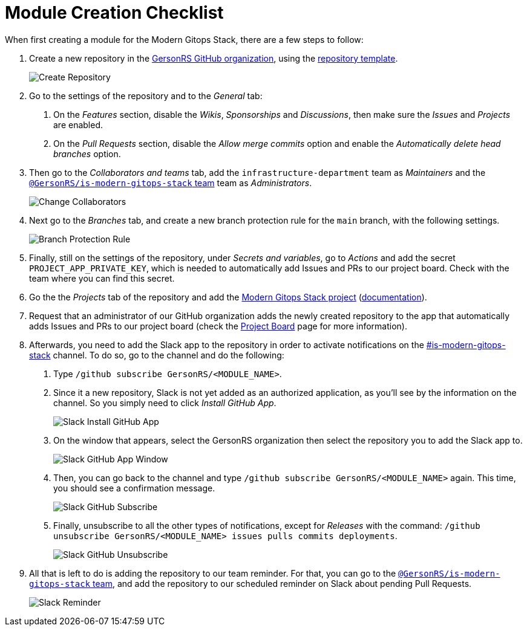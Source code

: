 = Module Creation Checklist

// These URLs are used in the document as-is to generate new URLs, so they should not contain any trailing slash.
:url-template-repo: https://github.com/GersonRS/modern-gitops-stack-module-template

When first creating a module for the Modern Gitops Stack, there are a few steps to follow:

1. Create a new repository in the https://github.com/GersonRS/[GersonRS GitHub organization], using the {url-template-repo}[repository template].
+
image::guides_tutorials/module_checklist/create_module_repository.png[Create Repository]

2. Go to the settings of the repository and to the _General_ tab:

  a. On the _Features_ section, disable the _Wikis_, _Sponsorships_ and _Discussions_, then make sure the _Issues_ and _Projects_ are enabled.
  
  b. On the _Pull Requests_ section, disable the _Allow merge commits_ option and enable the _Automatically delete head branches_ option.

3. Then go to the _Collaborators and teams_ tab, add the `infrastructure-department` team as _Maintainers_ and the https://github.com/orgs/GersonRS/teams/is-modern-gitops-stack/[`@GersonRS/is-modern-gitops-stack` team] team as _Administrators_.
+
image::guides_tutorials/module_checklist/change_collaborators.png[Change Collaborators]

4. Next go to the _Branches_ tab, and create a new branch protection rule for the `main` branch, with the following settings.
+
image::guides_tutorials/module_checklist/branch_protection_rule.png[Branch Protection Rule]

5. Finally, still on the settings of the repository, under _Secrets and variables_, go to _Actions_ and add the secret `PROJECT_APP_PRIVATE_KEY`, which is needed to automatically add Issues and PRs to our project board. Check with the team where you can find this secret.

6. Go the the _Projects_ tab of the repository and add the https://github.com/orgs/GersonRS/projects/3/[Modern Gitops Stack project] (https://docs.github.com/en/issues/planning-and-tracking-with-projects/managing-your-project/adding-your-project-to-a-repository[documentation]).

7. Request that an administrator of our GitHub organization adds the newly created repository to the app that automatically adds Issues and PRs to our project board (check the xref:ROOT:contributing/project_board.adoc[Project Board] page for more information).

8. Afterwards, you need to add the Slack app to the repository in order to activate notifications on the https://GersonRS.slack.com/archives/C01DPEV82F6[#is-modern-gitops-stack] channel. To do so, go to the channel and do the following:
  
  a. Type `/github subscribe GersonRS/<MODULE_NAME>`.

  b. Since it a new repository, Slack is not yet added as an authorized application, as you'll see by the information on the channel. So you simply need to click _Install GitHub App_.
+
image::guides_tutorials/module_checklist/slack_install_github_app.png[Slack Install GitHub App]

  c. On the window that appears, select the GersonRS organization then select the repository you to add the Slack app to.
+
image::guides_tutorials/module_checklist/slack_install_github_app_window.png[Slack GitHub App Window]

  d. Then, you can go back to the channel and type `/github subscribe GersonRS/<MODULE_NAME>` again. This time, you should see a confirmation message.
+
image::guides_tutorials/module_checklist/slack_github_subscribe.png[Slack GitHub Subscribe]

  e. Finally, unsubscribe to all the other types of notifications, except for _Releases_ with the command: `/github unsubscribe GersonRS/<MODULE_NAME> issues pulls commits deployments`.
+
image::guides_tutorials/module_checklist/slack_github_unsubscribe.png[Slack GitHub Unsubscribe]

9. All that is left to do is adding the repository to our team reminder. For that, you can go to the https://github.com/orgs/GersonRS/teams/is-modern-gitops-stack/[`@GersonRS/is-modern-gitops-stack` team], and add the repository to our scheduled reminder on Slack about pending Pull Requests.
+
image::guides_tutorials/module_checklist/slack_reminder_team.png[Slack Reminder]
